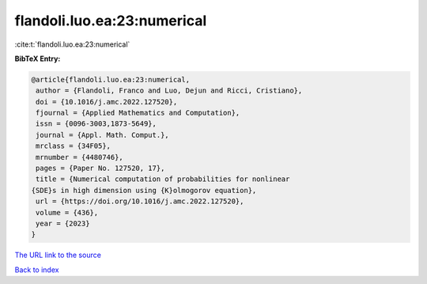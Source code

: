 flandoli.luo.ea:23:numerical
============================

:cite:t:`flandoli.luo.ea:23:numerical`

**BibTeX Entry:**

.. code-block:: bibtex

   @article{flandoli.luo.ea:23:numerical,
    author = {Flandoli, Franco and Luo, Dejun and Ricci, Cristiano},
    doi = {10.1016/j.amc.2022.127520},
    fjournal = {Applied Mathematics and Computation},
    issn = {0096-3003,1873-5649},
    journal = {Appl. Math. Comput.},
    mrclass = {34F05},
    mrnumber = {4480746},
    pages = {Paper No. 127520, 17},
    title = {Numerical computation of probabilities for nonlinear
   {SDE}s in high dimension using {K}olmogorov equation},
    url = {https://doi.org/10.1016/j.amc.2022.127520},
    volume = {436},
    year = {2023}
   }

`The URL link to the source <ttps://doi.org/10.1016/j.amc.2022.127520}>`__


`Back to index <../By-Cite-Keys.html>`__
